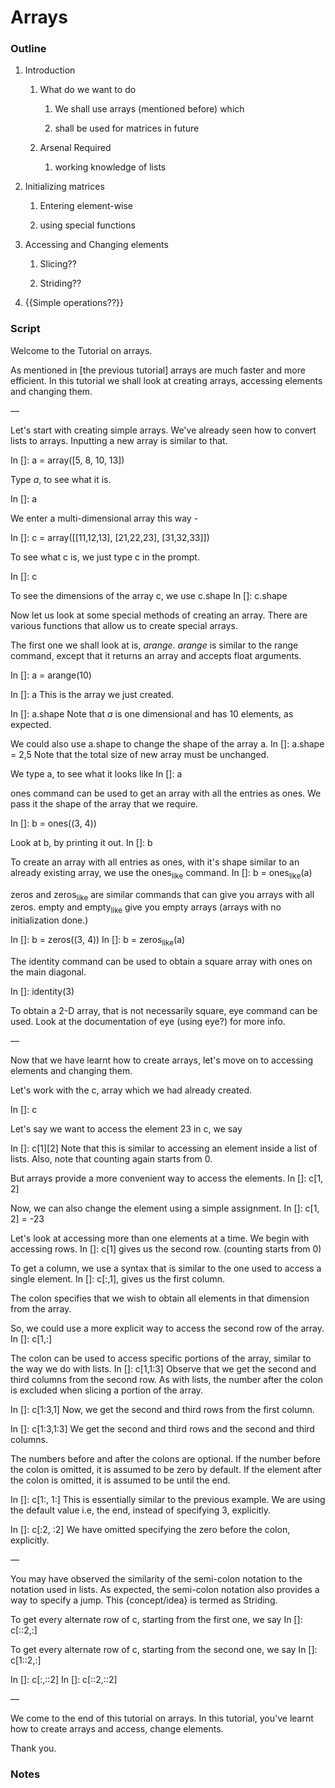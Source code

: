 * Arrays
*** Outline
***** Introduction
******* What do we want to do
********* We shall use arrays (mentioned before) which
********* shall be used for matrices in future
******* Arsenal Required
********* working knowledge of lists
***** Initializing matrices
******* Entering element-wise
******* using special functions
***** Accessing and Changing elements
******* Slicing??
******* Striding??
***** {{Simple operations??}}
*** Script
    Welcome to the Tutorial on arrays. 

    As mentioned in [the previous tutorial] arrays are much faster and
    more efficient. In this tutorial we shall look at creating arrays,
    accessing elements and changing them. 

    ---

    Let's start with creating simple arrays. We've already seen how to
    convert lists to arrays. Inputting a new array is similar to that. 

    In []: a = array([5, 8, 10, 13])

    Type /a/, to see what it is. 

    In []: a
    
    We enter a multi-dimensional array this way -
    
    In []: c = array([[11,12,13],
                     [21,22,23],
                      [31,32,33]])

    To see what c is, we just type c in the prompt. 
		      
    In []: c

    To see the dimensions of the array c, we use c.shape
    In []: c.shape 

    Now let us look at some special methods of creating an
    array. There are various functions that allow us to create special
    arrays. 

    The first one we shall look at is, /arange/. /arange/ is similar to
    the range command, except that it returns an array and accepts
    float arguments. 
    
    In []: a = arange(10)
    
    In []: a
    This is the array we just created. 
    
    In []: a.shape
    Note that /a/ is one dimensional and has 10 elements, as expected. 

    We could also use a.shape to change the shape of the array a. 
    In []: a.shape = 2,5
    Note that the total size of new array must be unchanged. 

    We type a, to see what it looks like
    In []: a

    ones command can be used to get an array with all the entries as
    ones. We pass it the shape of the array that we require. 
    
    In []: b = ones((3, 4))

    Look at b, by printing it out. 
    In []: b 

    To create an array with all entries as ones, with it's shape
    similar to an already existing array, we use the ones_like
    command.  
    In []: b = ones_like(a)

    zeros and zeros_like are similar commands that can give you arrays
    with all zeros. empty and empty_like give you empty arrays (arrays
    with no initialization done.)

    In []: b = zeros((3, 4))
    In []: b = zeros_like(a)

    The identity command can be used to obtain a square array with
    ones on the main diagonal. 
    
    In []: identity(3)

    To obtain a 2-D array, that is not necessarily square, eye command
    can be used. Look at the documentation of eye (using eye?) for
    more info. 

    ---
    
    Now that we have learnt how to create arrays, let's move on to
    accessing elements and changing them. 
    
    Let's work with the c, array which we had already created. 

    In []: c 

    Let's say we want to access the element 23 in c, we say

    In []: c[1][2]
    Note that this is similar to accessing an element inside a list of
    lists. Also, note that counting again starts from 0. 
    
    But arrays provide a more convenient way to access the elements. 
    In []: c[1, 2]
    
    Now, we can also change the element using a simple assignment. 
    In []: c[1, 2] = -23

    Let's look at accessing more than one elements at a time. We begin
    with accessing rows. 
    In []: c[1] gives us the second row. (counting starts from 0)

    To get a column, we use a syntax that is similar to the one used
    to access a single element. 
    In []: c[:,1], gives us the first column. 
    
    The colon specifies that we wish to obtain all elements in that
    dimension from the array.  

    So, we could use a more explicit way to access the second row of
    the array. 
    In []: c[1,:]
    
    The colon can be used to access specific portions of the array,
    similar to the way we do with lists. 
    In []: c[1,1:3]
    Observe that we get the second and third columns from the second
    row. As with lists, the number after the colon is excluded when
    slicing a portion of the array. 

    In []: c[1:3,1]
    Now, we get the second and third rows from the first column. 

    In []: c[1:3,1:3]
    We get the second and third rows and the second and third
    columns. 

    The numbers before and after the colons are optional. If the
    number before the colon is omitted, it is assumed to be zero by
    default. If the element after the colon is omitted, it is assumed
    to be until the end. 

    In []: c[1:, 1:]
    This is essentially similar to the previous example. We are using
    the default value i.e, the end, instead of specifying 3,
    explicitly. 

    In []: c[:2, :2]
    We have omitted specifying the zero before the colon, explicitly. 

    --- 
    
    You may have observed the similarity of the semi-colon notation to
    the notation used in lists. As expected, the semi-colon notation
    also provides a way to specify a jump. This {concept/idea} is
    termed as Striding. 

    To get every alternate row of c, starting from the first one, we say
    In []: c[::2,:]

    To get every alternate row of c, starting from the second one, we
    say 
    In []: c[1::2,:]


    In []: c[:,::2]
    In []: c[::2,::2]

    ---

    We come to the end of this tutorial on arrays. In this tutorial,
    you've learnt how to create arrays and access, change elements. 

    Thank you. 

*** Notes
